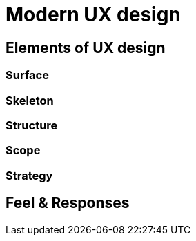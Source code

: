 # Modern UX design

## Elements of UX design

### Surface

### Skeleton

### Structure

### Scope

### Strategy

## Feel & Responses